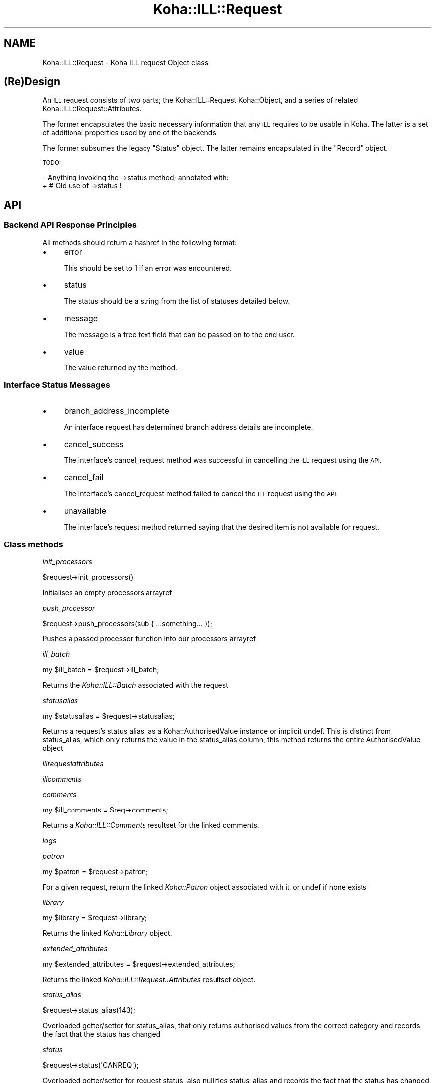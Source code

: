 .\" Automatically generated by Pod::Man 4.10 (Pod::Simple 3.35)
.\"
.\" Standard preamble:
.\" ========================================================================
.de Sp \" Vertical space (when we can't use .PP)
.if t .sp .5v
.if n .sp
..
.de Vb \" Begin verbatim text
.ft CW
.nf
.ne \\$1
..
.de Ve \" End verbatim text
.ft R
.fi
..
.\" Set up some character translations and predefined strings.  \*(-- will
.\" give an unbreakable dash, \*(PI will give pi, \*(L" will give a left
.\" double quote, and \*(R" will give a right double quote.  \*(C+ will
.\" give a nicer C++.  Capital omega is used to do unbreakable dashes and
.\" therefore won't be available.  \*(C` and \*(C' expand to `' in nroff,
.\" nothing in troff, for use with C<>.
.tr \(*W-
.ds C+ C\v'-.1v'\h'-1p'\s-2+\h'-1p'+\s0\v'.1v'\h'-1p'
.ie n \{\
.    ds -- \(*W-
.    ds PI pi
.    if (\n(.H=4u)&(1m=24u) .ds -- \(*W\h'-12u'\(*W\h'-12u'-\" diablo 10 pitch
.    if (\n(.H=4u)&(1m=20u) .ds -- \(*W\h'-12u'\(*W\h'-8u'-\"  diablo 12 pitch
.    ds L" ""
.    ds R" ""
.    ds C` ""
.    ds C' ""
'br\}
.el\{\
.    ds -- \|\(em\|
.    ds PI \(*p
.    ds L" ``
.    ds R" ''
.    ds C`
.    ds C'
'br\}
.\"
.\" Escape single quotes in literal strings from groff's Unicode transform.
.ie \n(.g .ds Aq \(aq
.el       .ds Aq '
.\"
.\" If the F register is >0, we'll generate index entries on stderr for
.\" titles (.TH), headers (.SH), subsections (.SS), items (.Ip), and index
.\" entries marked with X<> in POD.  Of course, you'll have to process the
.\" output yourself in some meaningful fashion.
.\"
.\" Avoid warning from groff about undefined register 'F'.
.de IX
..
.nr rF 0
.if \n(.g .if rF .nr rF 1
.if (\n(rF:(\n(.g==0)) \{\
.    if \nF \{\
.        de IX
.        tm Index:\\$1\t\\n%\t"\\$2"
..
.        if !\nF==2 \{\
.            nr % 0
.            nr F 2
.        \}
.    \}
.\}
.rr rF
.\" ========================================================================
.\"
.IX Title "Koha::ILL::Request 3pm"
.TH Koha::ILL::Request 3pm "2024-08-14" "perl v5.28.1" "User Contributed Perl Documentation"
.\" For nroff, turn off justification.  Always turn off hyphenation; it makes
.\" way too many mistakes in technical documents.
.if n .ad l
.nh
.SH "NAME"
Koha::ILL::Request \- Koha ILL request Object class
.SH "(Re)Design"
.IX Header "(Re)Design"
An \s-1ILL\s0 request consists of two parts; the Koha::ILL::Request Koha::Object, and a series
of related Koha::ILL::Request::Attributes.
.PP
The former encapsulates the basic necessary information that any \s-1ILL\s0 requires
to be usable in Koha.  The latter is a set of additional properties used by
one of the backends.
.PP
The former subsumes the legacy \*(L"Status\*(R" object.  The latter remains
encapsulated in the \*(L"Record\*(R" object.
.PP
\&\s-1TODO:\s0
.PP
\&\- Anything invoking the \->status method; annotated with:
  + # Old use of \->status !
.SH "API"
.IX Header "API"
.SS "Backend \s-1API\s0 Response Principles"
.IX Subsection "Backend API Response Principles"
All methods should return a hashref in the following format:
.IP "\(bu" 4
error
.Sp
This should be set to 1 if an error was encountered.
.IP "\(bu" 4
status
.Sp
The status should be a string from the list of statuses detailed below.
.IP "\(bu" 4
message
.Sp
The message is a free text field that can be passed on to the end user.
.IP "\(bu" 4
value
.Sp
The value returned by the method.
.SS "Interface Status Messages"
.IX Subsection "Interface Status Messages"
.IP "\(bu" 4
branch_address_incomplete
.Sp
An interface request has determined branch address details are incomplete.
.IP "\(bu" 4
cancel_success
.Sp
The interface's cancel_request method was successful in cancelling the
\&\s-1ILL\s0 request using the \s-1API.\s0
.IP "\(bu" 4
cancel_fail
.Sp
The interface's cancel_request method failed to cancel the \s-1ILL\s0 request using
the \s-1API.\s0
.IP "\(bu" 4
unavailable
.Sp
The interface's request method returned saying that the desired item is not
available for request.
.SS "Class methods"
.IX Subsection "Class methods"
\fIinit_processors\fR
.IX Subsection "init_processors"
.PP
.Vb 1
\&    $request\->init_processors()
.Ve
.PP
Initialises an empty processors arrayref
.PP
\fIpush_processor\fR
.IX Subsection "push_processor"
.PP
.Vb 1
\&    $request\->push_processors(sub { ...something... });
.Ve
.PP
Pushes a passed processor function into our processors arrayref
.PP
\fIill_batch\fR
.IX Subsection "ill_batch"
.PP
.Vb 1
\&    my $ill_batch = $request\->ill_batch;
.Ve
.PP
Returns the \fIKoha::ILL::Batch\fR associated with the request
.PP
\fIstatusalias\fR
.IX Subsection "statusalias"
.PP
.Vb 1
\&    my $statusalias = $request\->statusalias;
.Ve
.PP
Returns a request's status alias, as a Koha::AuthorisedValue instance
or implicit undef. This is distinct from status_alias, which only returns
the value in the status_alias column, this method returns the entire
AuthorisedValue object
.PP
\fIillrequestattributes\fR
.IX Subsection "illrequestattributes"
.PP
\fIillcomments\fR
.IX Subsection "illcomments"
.PP
\fIcomments\fR
.IX Subsection "comments"
.PP
.Vb 1
\&    my $ill_comments = $req\->comments;
.Ve
.PP
Returns a \fIKoha::ILL::Comments\fR resultset for the linked comments.
.PP
\fIlogs\fR
.IX Subsection "logs"
.PP
\fIpatron\fR
.IX Subsection "patron"
.PP
.Vb 1
\&    my $patron = $request\->patron;
.Ve
.PP
For a given request, return the linked \fIKoha::Patron\fR object
associated with it, or undef if none exists
.PP
\fIlibrary\fR
.IX Subsection "library"
.PP
.Vb 1
\&    my $library = $request\->library;
.Ve
.PP
Returns the linked \fIKoha::Library\fR object.
.PP
\fIextended_attributes\fR
.IX Subsection "extended_attributes"
.PP
.Vb 1
\&    my $extended_attributes = $request\->extended_attributes;
.Ve
.PP
Returns the linked \fIKoha::ILL::Request::Attributes\fR resultset object.
.PP
\fIstatus_alias\fR
.IX Subsection "status_alias"
.PP
.Vb 1
\&    $request\->status_alias(143);
.Ve
.PP
Overloaded getter/setter for status_alias,
that only returns authorised values from the
correct category and records the fact that the status has changed
.PP
\fIstatus\fR
.IX Subsection "status"
.PP
.Vb 1
\&    $request\->status(\*(AqCANREQ\*(Aq);
.Ve
.PP
Overloaded getter/setter for request status,
also nullifies status_alias and records the fact that the status has changed
and sends a notice if appropriate
.PP
\fIget_backend_plugin\fR
.IX Subsection "get_backend_plugin"
.PP
.Vb 1
\&    my $backend_plugin = $self\->get_backend_plugin($backend_name);
.Ve
.PP
Returns the installed \fIKoha::Plugin\fR corresponding to the given backend_id
.PP
\fIload_backend\fR
.IX Subsection "load_backend"
.PP
Require \*(L"Base.pm\*(R" from the relevant \s-1ILL\s0 backend.
.PP
\fI_backend\fR
.IX Subsection "_backend"
.PP
.Vb 2
\&    my $backend = $abstract\->_backend($new_backend);
\&    my $backend = $abstract\->_backend;
.Ve
.PP
Getter/Setter for our \s-1API\s0 object.
.PP
\fI_backend_capability\fR
.IX Subsection "_backend_capability"
.PP
.Vb 1
\&    my $backend_capability_result = $self\->_backend_capability($name, $args);
.Ve
.PP
This is a helper method to invoke optional capabilities in the backend.  If
the capability named by \f(CW$name\fR is not supported, return 0, else invoke it,
passing \f(CW$args\fR along with the invocation, and return its return value.
.PP
\&\s-1NOTE:\s0 this module suffers from a confusion in termninology:
.PP
in _backend_capability, the notion of capability refers to an optional feature
that is implemented in core, but might not be supported by a given backend.
.PP
in capabilities & custom_capability, capability refers to entries in the
status_graph (after union between backend and core).
.PP
The easiest way to fix this would be to fix the terminology in
capabilities & custom_capability and their callers.
.PP
\fI_config\fR
.IX Subsection "_config"
.PP
.Vb 2
\&    my $config = $abstract\->_config($config);
\&    my $config = $abstract\->_config;
.Ve
.PP
Getter/Setter for our config object.
.PP
\fImetadata\fR
.IX Subsection "metadata"
.PP
\fI_core_status_graph\fR
.IX Subsection "_core_status_graph"
.PP
.Vb 1
\&    my $core_status_graph = $illrequest\->_core_status_graph;
.Ve
.PP
Returns \s-1ILL\s0 module's default status graph.  A status graph defines the list of
available actions at any stage in the \s-1ILL\s0 workflow.  This is for instance used
by the perl script & template to generate the correct buttons to display to
the end user at any given point.
.PP
\fI_status_graph_union\fR
.IX Subsection "_status_graph_union"
.PP
.Vb 1
\&    my $status_graph = $illrequest\->_status_graph_union($origin, $new_graph);
.Ve
.PP
Return a new status_graph, the result of merging \f(CW$origin\fR & new_graph.  This is
operation is a union over the sets defied by the two graphs.
.PP
Each entry in \f(CW$new_graph\fR is added to \f(CW$origin\fR.  We do not provide a syntax for
\&'subtraction' of entries from \f(CW$origin\fR.
.PP
Whilst it is not intended that this works, you can override entries in \f(CW$origin\fR
with entries with the same key in \f(CW$new_graph\fR.  This can lead to problematic
behaviour when \f(CW$new_graph\fR adds an entry, which modifies a dependent entry in
\&\f(CW$origin\fR, only for the entry in \f(CW$origin\fR to be replaced later with a new entry
from \f(CW$new_graph\fR.
.PP
\&\s-1NOTE:\s0 this procedure does not \*(L"re-link\*(R" entries in \f(CW$origin\fR or \f(CW$new_graph\fR,
i.e. each of the graphs need to be correct at the outset of the operation.
.PP
\fIcapabilities\fR
.IX Subsection "capabilities"
.PP
.Vb 1
\&    my $capabilities = $illrequest\->capabilities;
.Ve
.PP
Return a hashref mapping methods to operation names supported by the queried
backend.
.PP
Example return value:
.PP
.Vb 1
\&    { create => "Create Request", confirm => "Progress Request" }
.Ve
.PP
\&\s-1NOTE:\s0 this module suffers from a confusion in termninology:
.PP
in _backend_capability, the notion of capability refers to an optional feature
that is implemented in core, but might not be supported by a given backend.
.PP
in capabilities & custom_capability, capability refers to entries in the
status_graph (after union between backend and core).
.PP
The easiest way to fix this would be to fix the terminology in
capabilities & custom_capability and their callers.
.PP
\fIcustom_capability\fR
.IX Subsection "custom_capability"
.PP
Return the result of invoking \f(CW$CANDIDATE\fR on this request's backend with
\&\f(CW$PARAMS\fR, or 0 if \f(CW$CANDIDATE\fR is an unknown method on backend.
.PP
\&\s-1NOTE:\s0 this module suffers from a confusion in termninology:
.PP
in _backend_capability, the notion of capability refers to an optional feature
that is implemented in core, but might not be supported by a given backend.
.PP
in capabilities & custom_capability, capability refers to entries in the
status_graph (after union between backend and core).
.PP
The easiest way to fix this would be to fix the terminology in
capabilities & custom_capability and their callers.
.PP
\fIavailable_backends\fR
.IX Subsection "available_backends"
.PP
Return a list of available backends.
.PP
\fIavailable_actions\fR
.IX Subsection "available_actions"
.PP
Return a list of available actions.
.PP
\fImark_completed\fR
.IX Subsection "mark_completed"
.PP
Mark a request as completed (status = \s-1COMP\s0).
.SS "backend_illview"
.IX Subsection "backend_illview"
View and manage an \s-1ILL\s0 request
.SS "backend_migrate"
.IX Subsection "backend_migrate"
Migrate a request from one backend to another.
.SS "backend_confirm"
.IX Subsection "backend_confirm"
Confirm a request. The backend handles setting of mandatory fields in the commit stage:
.IP "\(bu" 4
orderid
.IP "\(bu" 4
accessurl, cost (if available).
.PP
\fIbackend_update_status\fR
.IX Subsection "backend_update_status"
.PP
\fIbackend_cancel\fR
.IX Subsection "backend_cancel"
.PP
.Vb 1
\&    my $ILLResponse = $request\->backend_cancel;
.Ve
.PP
The standard interface method allowing for request cancellation.
.PP
\fIbackend_renew\fR
.IX Subsection "backend_renew"
.PP
.Vb 1
\&    my $renew_response = $request\->backend_renew;
.Ve
.PP
The standard interface method allowing for request renewal queries.
.PP
\fIbackend_create\fR
.IX Subsection "backend_create"
.PP
.Vb 1
\&    my $create_response = $abstractILL\->backend_create($params);
.Ve
.PP
Return an array of Record objects created by querying our backend with
a Search query.
.PP
In the context of the other \s-1ILL\s0 methods, this is a special method: we only
pass it \f(CW$params\fR, as it does not yet have any other data associated with it.
.PP
\fIbackend_get_update\fR
.IX Subsection "backend_get_update"
.PP
.Vb 1
\&    my $update = backend_get_update($request);
\&
\&    Given a request, returns an update in a prescribed
\&    format that can then be passed to update parsers
.Ve
.PP
\fIexpand_template\fR
.IX Subsection "expand_template"
.PP
.Vb 1
\&    my $params = $abstract\->expand_template($params);
.Ve
.PP
Return a version of \f(CW$PARAMS\fR augmented with our required template path.
.PP
\fIgetLimits\fR
.IX Subsection "getLimits"
.PP
.Vb 4
\&    my $limit_rules = $abstract\->getLimits( {
\&        type  => \*(Aqbrw_cat\*(Aq | \*(Aqbranch\*(Aq,
\&        value => $value
\&    } );
.Ve
.PP
Return the \s-1ILL\s0 limit rules for the supplied combination of type / value.
.PP
As the config may have no rules for this particular type / value combination,
or for the default, we must define fall-back values here.
.PP
\fIgetPrefix\fR
.IX Subsection "getPrefix"
.PP
.Vb 3
\&    my $prefix = $abstract\->getPrefix( {
\&        branch  => $branch_code
\&    } );
.Ve
.PP
Return the \s-1ILL\s0 prefix as defined by our \f(CW$params:\fR either per borrower category,
per branch or the default.
.PP
\fIget_type\fR
.IX Subsection "get_type"
.PP
.Vb 1
\&    my $type = $abstract\->get_type();
.Ve
.PP
Return a string representing the material type of this request or undef
.PP
\fIget_type_disclaimer_value\fR
.IX Subsection "get_type_disclaimer_value"
.PP
.Vb 1
\&    my $type = $abstract\->get_type_disclaimer_value();
.Ve
.PP
Return the value submitted in the type disclaimer workflow stage
.PP
\fIget_type_disclaimer_date\fR
.IX Subsection "get_type_disclaimer_date"
.PP
.Vb 1
\&    my $type = $abstract\->type_disclaimer_date();
.Ve
.PP
Return the time the disclaimer was submitted in the type disclaimer workflow stage
.PP
\fIcheck_limits\fR
.IX Subsection "check_limits"
.PP
.Vb 4
\&    my $ok = $requests\->check_limits( {
\&        borrower   => $borrower,
\&        branchcode => \*(Aqbranchcode\*(Aq | undef,
\&    } );
.Ve
.PP
Given \f(CW$PARAMS\fR, a hashref containing a \f(CW$borrower\fR object and a \f(CW$branchcode\fR,
see whether we are still able to place ILLs.
.PP
LimitRules are derived from koha\-conf.xml:
 + default limit counts, and counting method
 + branch specific limit counts & counting method
 + borrower category specific limit counts & counting method
 + err on the side of caution: a counting fail will cause fail, even if
   the other counts passes.
.PP
\fIrequires_moderation\fR
.IX Subsection "requires_moderation"
.PP
.Vb 1
\&    my $status = $request\->requires_moderation;
.Ve
.PP
Return the name of the status if moderation by staff is required; or 0
otherwise.
.PP
\fIbiblio\fR
.IX Subsection "biblio"
.PP
.Vb 1
\&    my $biblio = $request\->biblio;
.Ve
.PP
For a given request, return the biblio associated with it,
or undef if none exists
.PP
\fIcheck_out\fR
.IX Subsection "check_out"
.PP
.Vb 1
\&    my $stage_summary = $request\->check_out;
.Ve
.PP
Handle the check_out method. The first stage involves gathering the required
data from the user via a form, the second stage creates an item and tries to
issue it to the patron. If successful, it notifies the patron, then it
returns a summary of how things went
.PP
\fIgeneric_confirm\fR
.IX Subsection "generic_confirm"
.PP
.Vb 1
\&    my $stage_summary = $request\->generic_confirm;
.Ve
.PP
Handle the generic_confirm extended method.  The first stage involves creating
a template email for the end user to edit in the browser.  The second stage
attempts to submit the email.
.PP
\fIsend_patron_notice\fR
.IX Subsection "send_patron_notice"
.PP
.Vb 1
\&    my $result = $request\->send_patron_notice($notice_code);
.Ve
.PP
Send a specified notice regarding this request to a patron
.PP
\fIsend_staff_notice\fR
.IX Subsection "send_staff_notice"
.PP
.Vb 1
\&    my $result = $request\->send_staff_notice($notice_code);
.Ve
.PP
Send a specified notice regarding this request to staff
.PP
\fIget_notice\fR
.IX Subsection "get_notice"
.PP
.Vb 1
\&    my $notice = $request\->get_notice($params);
.Ve
.PP
Return a compiled notice hashref for the passed notice code
and transport type
.PP
\fIattach_processors\fR
.IX Subsection "attach_processors"
.PP
Receive a Koha::ILL::Request::SupplierUpdate and attach
any processors we have for it
.PP
\fIappend_to_note\fR
.IX Subsection "append_to_note"
.PP
.Vb 1
\&    append_to_note("Some text");
.Ve
.PP
Append some text to the staff note
.PP
\fIid_prefix\fR
.IX Subsection "id_prefix"
.PP
.Vb 1
\&    my $prefix = $record\->id_prefix;
.Ve
.PP
Return the prefix appropriate for the current \s-1ILL\s0 request as derived from the
borrower and branch associated with this request's Status, and the config
file.
.PP
\fI_censor\fR
.IX Subsection "_censor"
.PP
.Vb 1
\&    my $params = $request\->_censor($params);
.Ve
.PP
Return \f(CW$params\fR, modified to reflect our censorship requirements.
.PP
\fIstore\fR
.IX Subsection "store"
.PP
.Vb 1
\&    $request\->store;
.Ve
.PP
Overloaded \fIstore\fR method that, in addition to performing the 'store',
possibly records the fact that something happened
.PP
\fIrequested_partners\fR
.IX Subsection "requested_partners"
.PP
.Vb 1
\&    my $partners_string = $request\->requested_partners;
.Ve
.PP
Return the string representing the email addresses of the partners to
whom a request has been sent
.PP
\fI\s-1TO_JSON\s0\fR
.IX Subsection "TO_JSON"
.PP
.Vb 1
\&    $json = $request\->TO_JSON
.Ve
.PP
Overloaded \fI\s-1TO_JSON\s0\fR method that takes care of inserting calculated values
into the unblessed representation of the object.
.PP
\&\s-1TODO:\s0 This method does nothing and is not called anywhere. However, bug 74325
touches it, so keeping this for now until both this and bug 74325 are merged,
at which point we can sort it out and remove it completely
.SS "Internal methods"
.IX Subsection "Internal methods"
\fIto_api_mapping\fR
.IX Subsection "to_api_mapping"
.PP
\fIstrings_map\fR
.IX Subsection "strings_map"
.PP
.Vb 1
\&    my $strings = $self\->string_map({ [ public => 0|1 ] });
.Ve
.PP
Returns a map of column name to string representations. Extra information
is returned depending on the column characteristics as shown below.
.PP
Accepts a param hashref where the \fIpublic\fR key denotes whether we want the public
or staff client strings.
.PP
Example:
.PP
.Vb 12
\&    {
\&        status => {
\&            backend => \*(AqbackendName\*(Aq,
\&            str     => \*(AqStatus description\*(Aq,
\&            type    => \*(Aqill_status\*(Aq,
\&        },
\&        status_alias => {
\&            category => \*(AqILL_STATUS_ALIAS,
\&            str      => $value, # the AV description, depending on $params\->{public}
\&            type     => \*(Aqav\*(Aq,
\&        }
\&    }
.Ve
.PP
\fIget_op_param_deprecation\fR
.IX Subsection "get_op_param_deprecation"
.PP
.Vb 1
\&    my $op = $req\->check_url_param_deprecation($params);
.Ve
.PP
Issues a deprecation message for the given parameters, if needed.
Returns the appropriate operation based on the interface type.
.IP "interface" 4
.IX Item "interface"
The interface this is running on: 'opac' or 'intranet'
.IP "params" 4
.IX Item "params"
\&\s-1CGI\s0 parameters
.PP
\fIget_staff_table_actions\fR
.IX Subsection "get_staff_table_actions"
.PP
.Vb 1
\&    my $ill_table_actions = $self\->get_staff_table_actions;
.Ve
.PP
Returns the table actions available in the Staff \s-1ILL\s0 list table
A total join of core static actions with custom actions provided by
installed plugins that implement the ill_table_actions hook
.PP
\fI_type\fR
.IX Subsection "_type"
.SH "AUTHOR"
.IX Header "AUTHOR"
Alex Sassmannshausen <alex.sassmannshausen@ptfs\-europe.com>
Andrew Isherwood <andrew.isherwood@ptfs\-europe.com>

